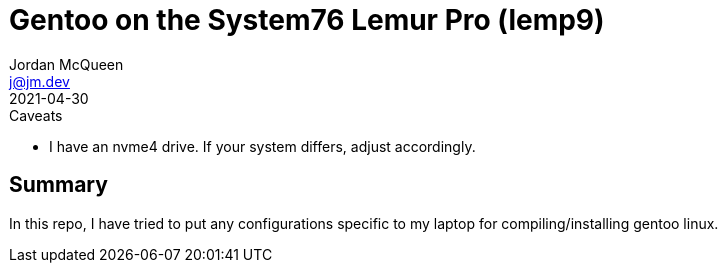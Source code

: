 Gentoo on the System76 Lemur Pro (lemp9)
========================================
Jordan McQueen <j@jm.dev>
2021-04-30

.Caveats
* I have an nvme4 drive. If your system differs, adjust accordingly.

Summary
-------

In this repo, I have tried to put any configurations specific to my laptop for
compiling/installing gentoo linux.
